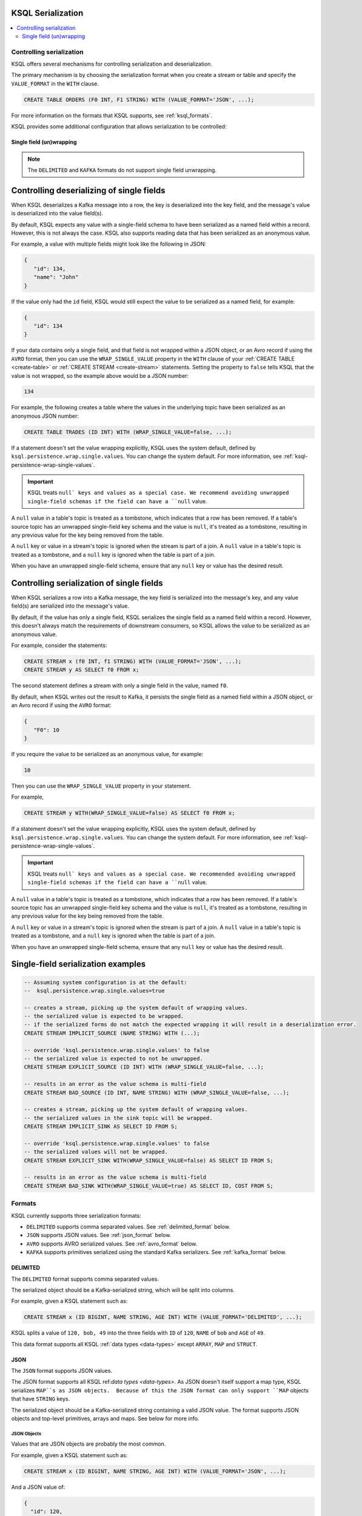 .. _ksql_serialization:

KSQL Serialization
==================

.. contents:: :local:

=========================
Controlling serialization
=========================

KSQL offers several mechanisms for controlling serialization and deserialization.

The primary mechanism is by choosing the serialization format when you create
a stream or table and specify the ``VALUE_FORMAT`` in the ``WITH`` clause.

.. code:: sql

    CREATE TABLE ORDERS (F0 INT, F1 STRING) WITH (VALUE_FORMAT='JSON', ...);

For more information on the formats that KSQL supports, see :ref:`ksql_formats`.

KSQL provides some additional configuration that allows serialization to be controlled:

.. _ksql_single_field_wrapping

-------------------------
Single field (un)wrapping
-------------------------

.. note:: The ``DELIMITED`` and ``KAFKA`` formats do not support single field unwrapping.

Controlling deserializing of single fields
==========================================

When KSQL deserializes a Kafka message into a row, the key is deserialized into the key field,
and the message's value is deserialized into the value field(s).

By default, KSQL expects any value with a single-field schema to have been serialized as a named
field within a record. However, this is not always the case. KSQL also supports reading data
that has been serialized as an anonymous value.

For example, a value with multiple fields might look like the following in JSON:

.. code:: json

   {
      "id": 134,
      "name": "John"
   }

If the value only had the ``id`` field, KSQL would still expect the value to be serialized as a
named field, for example:

.. code:: json

   {
      "id": 134
   }

If your data contains only a single field, and that field is not wrapped within a JSON object,
or an Avro record if using the ``AVRO`` format, then you can use the ``WRAP_SINGLE_VALUE``
property in the ``WITH`` clause of your :ref:`CREATE TABLE <create-table>` or
:ref:`CREATE STREAM <create-stream>` statements. Setting the property to ``false`` tells KSQL
that the value is not wrapped, so the example above would be a JSON number:

.. code:: json

     134

For example, the following creates a table where the values in the underlying
topic have been serialized as an anonymous JSON number:

.. code:: sql

    CREATE TABLE TRADES (ID INT) WITH (WRAP_SINGLE_VALUE=false, ...);


If a statement doesn't set the value wrapping explicitly, KSQL uses the system
default, defined by ``ksql.persistence.wrap.single.values``. You can change the system default.
For more information, see :ref:`ksql-persistence-wrap-single-values`.

.. important:: KSQL treats ``null` keys and values as a special case. We recommend avoiding
               unwrapped single-field schemas if the field can have a ``null`` value.

A ``null`` value in a table's topic is treated as a tombstone, which indicates that a row has been
removed. If a table's source topic has an unwrapped single-field key schema and the value is
``null``, it's treated as a tombstone, resulting in any previous value for the key being removed
from the table.

A ``null`` key or value in a stream's topic is ignored when the stream is part of a join.
A ``null`` value in a table's topic is treated as a tombstone, and a ``null`` key is
ignored when the table is part of a join.

When you have an unwrapped single-field schema, ensure that any ``null`` key or
value has the desired result.

Controlling serialization of single fields
==========================================

When KSQL serializes a row into a Kafka message, the key field is serialized
into the message's key, and any value field(s) are serialized into the
message's value.

By default, if the value has only a single field, KSQL serializes the single field as a named field
within a record. However, this doesn't always match the requirements of downstream consumers,
so KSQL allows the value to be serialized as an anonymous value.

For example, consider the statements:

.. code:: sql

    CREATE STREAM x (f0 INT, f1 STRING) WITH (VALUE_FORMAT='JSON', ...);
    CREATE STREAM y AS SELECT f0 FROM x;

The second statement defines a stream with only a single field in the value,
named ``f0``.

By default, when KSQL writes out the result to Kafka, it persists the single field as
a named field within a JSON object, or an Avro record if using the ``AVRO`` format:

.. code:: json

   {
      "F0": 10
   }

If you require the value to be serialized as an anonymous value, for
example:

.. code:: json

   10

Then you can use the ``WRAP_SINGLE_VALUE`` property in your statement.

For example,

.. code:: sql

    CREATE STREAM y WITH(WRAP_SINGLE_VALUE=false) AS SELECT f0 FROM x;

If a statement doesn't set the value wrapping explicitly, KSQL uses the system
default, defined by ``ksql.persistence.wrap.single.values``. You can change the system default.
For more information, see :ref:`ksql-persistence-wrap-single-values`.

.. important:: KSQL treats ``null` keys and values as a special case. We recommended avoiding
               unwrapped single-field schemas if the field can have a ``null`` value.

A ``null`` value in a table's topic is treated as a tombstone, which indicates that a row has been
removed. If a table's source topic has an unwrapped single-field key schema and the value is
``null``, it's treated as a tombstone, resulting in any previous value for the key being removed
from the table.

A ``null`` key or value in a stream's topic is ignored when the stream is part of a join.
A ``null`` value in a table's topic is treated as a tombstone, and a ``null`` key is
ignored when the table is part of a join.

When you have an unwrapped single-field schema, ensure that any ``null`` key or
value has the desired result.

Single-field serialization examples
===================================

.. code:: sql

    -- Assuming system configuration is at the default:
    --  ksql.persistence.wrap.single.values=true

    -- creates a stream, picking up the system default of wrapping values.
    -- the serialized value is expected to be wrapped.
    -- if the serialized forms do not match the expected wrapping it will result in a deserialization error.
    CREATE STREAM IMPLICIT_SOURCE (NAME STRING) WITH (...);

    -- override 'ksql.persistence.wrap.single.values' to false
    -- the serialized value is expected to not be unwrapped.
    CREATE STREAM EXPLICIT_SOURCE (ID INT) WITH (WRAP_SINGLE_VALUE=false, ...);

    -- results in an error as the value schema is multi-field
    CREATE STREAM BAD_SOURCE (ID INT, NAME STRING) WITH (WRAP_SINGLE_VALUE=false, ...);

    -- creates a stream, picking up the system default of wrapping values.
    -- the serialized values in the sink topic will be wrapped.
    CREATE STREAM IMPLICIT_SINK AS SELECT ID FROM S;

    -- override 'ksql.persistence.wrap.single.values' to false
    -- the serialized values will not be wrapped.
    CREATE STREAM EXPLICIT_SINK WITH(WRAP_SINGLE_VALUE=false) AS SELECT ID FROM S;

    -- results in an error as the value schema is multi-field
    CREATE STREAM BAD_SINK WITH(WRAP_SINGLE_VALUE=true) AS SELECT ID, COST FROM S;

.. _ksql_formats:

=======
Formats
=======

KSQL currently supports three serialization formats:

* ``DELIMITED`` supports comma separated values. See :ref:`delimited_format` below.
* ``JSON`` supports JSON values. See :ref:`json_format` below.
* ``AVRO`` supports AVRO serialized values. See :ref:`avro_format` below.
* ``KAFKA`` supports primitives serialized using the standard Kafka serializers. See :ref:`kafka_format` below.

.. _delimited_format:

---------
DELIMITED
---------

The ``DELIMITED`` format supports comma separated values.

The serialized object should be a Kafka-serialized string, which will be split into columns.

For example, given a KSQL statement such as:

.. code:: sql

    CREATE STREAM x (ID BIGINT, NAME STRING, AGE INT) WITH (VALUE_FORMAT='DELIMITED', ...);

KSQL splits a value of ``120, bob, 49`` into the three fields with ``ID`` of ``120``,
``NAME`` of ``bob`` and ``AGE`` of ``49``.

This data format supports all KSQL :ref:`data types <data-types>` except ``ARRAY``, ``MAP`` and
``STRUCT``.

.. _json_format:

----
JSON
----

The ``JSON`` format supports JSON values.

The JSON format supports all KSQL ref:`data types <data-types>`. As JSON doesn't itself
support a map type, KSQL serializes ``MAP``s as JSON objects.  Because of this the JSON format can
only support ``MAP`` objects that have ``STRING`` keys.

The serialized object should be a Kafka-serialized string containing a valid JSON value. The format
supports JSON objects and top-level primitives, arrays and maps. See below for more info.

JSON Objects
------------

Values that are JSON objects are probably the most common.

For example, given a KSQL statement such as:

.. code:: sql

    CREATE STREAM x (ID BIGINT, NAME STRING, AGE INT) WITH (VALUE_FORMAT='JSON', ...);

And a JSON value of:

.. code:: json

       {
         "id": 120,
         "name": "bob",
         "age": "49"
       }

KSQL deserializes the JSON object's fields into the corresponding fields of the stream.

Top-level primitives, arrays and maps
-------------------------------------

The JSON format supports reading and writing top-level primitives, arrays and maps.

For example, given a KSQL statement with only a single field in the value schema and the
``WRAP_SINGLE_VALUE`` property set to ``false``:

.. code:: sql

    CREATE STREAM x (ID BIGINT) WITH (VALUE_FORMAT='JSON', WRAP_SINGLE_VALUE=false, ...);

And a JSON value of:

.. code:: json

       10

KSQL can deserialize the values into the ``ID`` field of the stream.

When serializing data with a single field, KSQL can serialize the field as an anonymous value if
the ``WRAP_SINGLE_VALUE`` is set to ``false``, for example:

.. code:: sql

    CREATE STREAM y WITH (WRAP_SINGLE_VALUE=false) AS SELECT id FROM x;

For more information, see :ref:`ksql_single_field_wrapping`.

Field Name Case Sensitivity
---------------------------

The format is case-insensitive when matching a KSQL field name with a JSON document's property name.
The first case-insensitive match is used.

.. _avro_format:

----
Avro
----

The ``AVRO`` format supports Avro binary serialization of all KSQL ref:`data types <data-types>`,
including records and top-level primitives, arrays, and maps.

The format requires KSQL to be configured to store and retrieve the Avro schemas from the |sr-long|.
For more information, see :ref:`install_ksql-avro-schema`.

Avro Records
------------

Avro records can be deserialized into matching KSQL schemas.

For example, given a KSQL statement such as:

.. code:: sql

    CREATE STREAM x (ID BIGINT, NAME STRING, AGE INT) WITH (VALUE_FORMAT='JSON', ...);

And an Avro record serialized with the schema:

.. code:: json

       {
         "type": "record",
         "namespace": "com.acme",
         "name": "UserDetails",
         "fields": [
           { "name": "id", "type": "long" },
           { "name": "name", "type": "string" }
           { "name": "age", "type": "int" }
         ]
       }

KSQL deserializes the Avro record's fields into the corresponding fields of the stream.

Top-level primitives, arrays and maps
-------------------------------------

The Avro format supports reading and writing top-level primitives, arrays and maps.

For example, given a KSQL statement with only a single field in the value schema and the
``WRAP_SINGLE_VALUE`` property set to ``false``:

.. code:: sql

    CREATE STREAM x (ID BIGINT) WITH (VALUE_FORMAT='AVRO', WRAP_SINGLE_VALUE=false, ...);

And an Avro value serialized with the schema:

.. code:: json

       {
         "type": "long"
       }

KSQL can deserialize the values into the ``ID`` field of the stream.

When serializing data with a single field, KSQL can serialize the field as an anonymous value if
the ``WRAP_SINGLE_VALUE`` is set to ``false``, for example:

.. code:: sql

    CREATE STREAM y WITH (WRAP_SINGLE_VALUE=false) AS SELECT id FROM x;

For more information, see :ref:`ksql_single_field_wrapping`.

Field Name Case Sensitivity
---------------------------

The format is case-insensitive when matching a KSQL field name with an Avro record's field name.
The first case-insensitive match is used.

.. _kafka_format

-----
KAFKA
-----

The ``KAFKA`` format supports``INT``, ``BIGINT``, ``DOUBLE`` and ``STRING`` primitives that have
been serialized using Kafka's standard set of serializers.

The format is designed primarily to support primitive message keys. It can be used as a value format,
though certain operations aren't supported when this is the case.

Unlike some other formats, the ``KAFKA`` format does not perform any type coercion, so it's important
to correctly match the field type to the underlying serialized form to avoid deserialization errors.

The table below details the SQL types the format supports, including details of the associated Kafka
Java Serializer, Deserializer and Connect Converter classes you would need to use to write the key
to Kafka, read the key from Kafka, or use to configure Apache Connect to work with the ``KAFKA`` format,
respectively.

+------------------+--------------------------------+-------------------------------------------------------------+---------------------------------------------------------------+-------------------------------------------------------+
| KSQL Field Type  | Kafka Type                     | Kafka Serializer                                            | Kafka Deserializer                                            | Connect Converter                                     |
+==================+================================+=============================================================+===============================================================+=======================================================+
| INT / INTEGER    | A 32-bit signed integer        | ``org.apache.kafka.common.serialization.IntegerSerializer`` | ``org.apache.kafka.common.serialization.IntegerDeserializer`` | ``org.apache.kafka.connect.storage.IntegerConverter`` |
+------------------+--------------------------------+-------------------------------------------------------------+---------------------------------------------------------------+-------------------------------------------------------+
| BIGINT           | A 64-bit signed integer        | ``org.apache.kafka.common.serialization.LongSerializer``    | ``org.apache.kafka.common.serialization.LongDeserializer``    | ``org.apache.kafka.connect.storage.LongConverter``    |
+------------------+--------------------------------+-------------------------------------------------------------+---------------------------------------------------------------+-------------------------------------------------------+
| DOUBLE           | A 64-bit floating point number | ``org.apache.kafka.common.serialization.DoubleSerializer``  |``org.apache.kafka.common.serialization.DoubleDeserializer``   | ``org.apache.kafka.connect.storage.DoubleConverter``  |
+------------------+--------------------------------+-------------------------------------------------------------+---------------------------------------------------------------+-------------------------------------------------------+
| STRING / VARCHAR | A UTF-8 encoded text string    | ``org.apache.kafka.common.serialization.StringSerializer``  |``org.apache.kafka.common.serialization.StringDeserializer``   | ``org.apache.kafka.connect.storage.StringConverter``  |
+------------------+--------------------------------+-------------------------------------------------------------+---------------------------------------------------------------+-------------------------------------------------------+

Because the format supports only primitive types, you can only use it when the schema contains a single field.

For example, if your Kafka messages have a ``long`` key, you can make them available to KSQL a statement
similar to:

.. code:: sql

    CREATE STREAM USERS (ROWKEY BIGINT KEY, NAME STRING) WITH (KEY_FORMAT='KAFKA', VALUE_FORMAT='JSON', ...);
